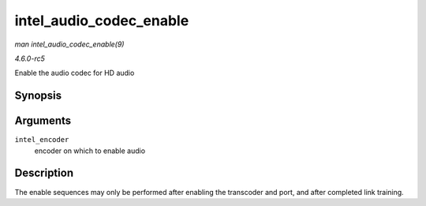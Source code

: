 .. -*- coding: utf-8; mode: rst -*-

.. _API-intel-audio-codec-enable:

========================
intel_audio_codec_enable
========================

*man intel_audio_codec_enable(9)*

*4.6.0-rc5*

Enable the audio codec for HD audio


Synopsis
========

.. c:function:: void intel_audio_codec_enable( struct intel_encoder * intel_encoder )

Arguments
=========

``intel_encoder``
    encoder on which to enable audio


Description
===========

The enable sequences may only be performed after enabling the transcoder
and port, and after completed link training.


.. ------------------------------------------------------------------------------
.. This file was automatically converted from DocBook-XML with the dbxml
.. library (https://github.com/return42/sphkerneldoc). The origin XML comes
.. from the linux kernel, refer to:
..
.. * https://github.com/torvalds/linux/tree/master/Documentation/DocBook
.. ------------------------------------------------------------------------------
